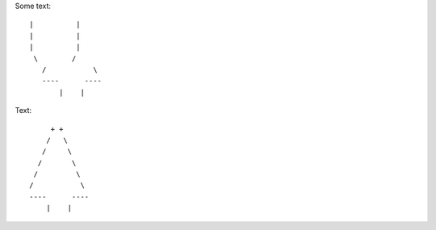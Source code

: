 Some text::

 |          |
 |          |
 |          |
  \        /
    /           \ 
    ----      ----
        |    |


Text::

         + +
        /   \
       /     \
      /       \
     /         \
    /           \  
    ----      ----
        |    |
